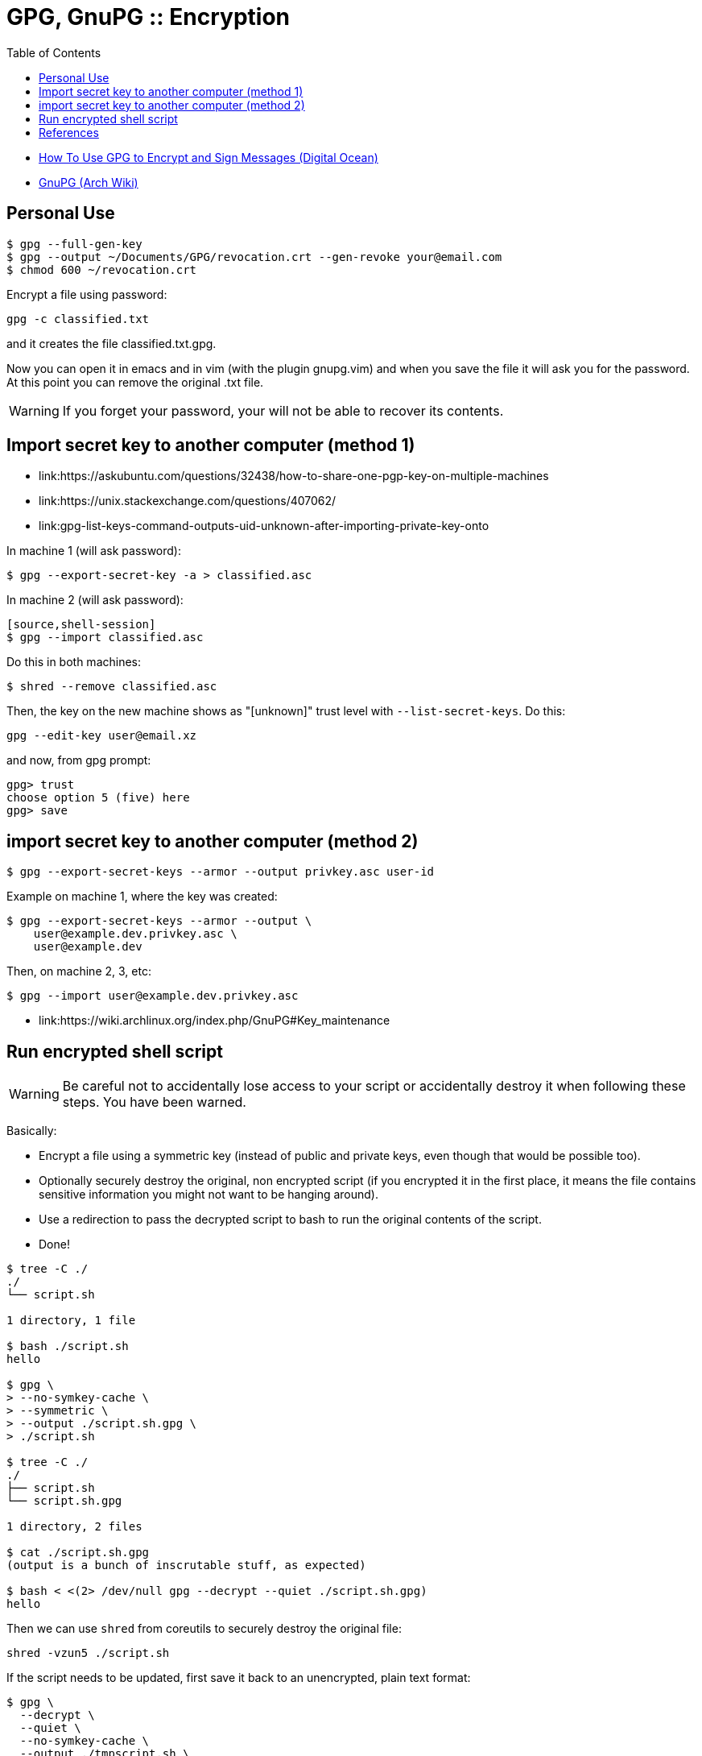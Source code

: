 = GPG, GnuPG :: Encryption
:page-tags: gpg gnupg encryption command-line
:toc: left
:icons: font
:imagesdir: ../__assets

* link:https://www.digitalocean.com/community/tutorials/how-to-use-gpg-to-encrypt-and-sign-messages[How To Use GPG to Encrypt and Sign Messages (Digital Ocean)^]
* link:https://wiki.archlinux.org/index.php/GnuPG[GnuPG (Arch Wiki)^]

== Personal Use

[source,shell-session]
----
$ gpg --full-gen-key
$ gpg --output ~/Documents/GPG/revocation.crt --gen-revoke your@email.com
$ chmod 600 ~/revocation.crt
----

Encrypt a file using password:

[source,shell-session]
----
gpg -c classified.txt
----

and it creates the file classified.txt.gpg.

Now you can open it in emacs and in vim (with the plugin gnupg.vim) and when you save the file it will ask you for the password.
At this point you can remove the original .txt file.

[WARNING]
====
If you forget your password, your will not be able to recover its contents.
====

== Import secret key to another computer (method 1)

* link:https://askubuntu.com/questions/32438/how-to-share-one-pgp-key-on-multiple-machines
* link:https://unix.stackexchange.com/questions/407062/
* link:gpg-list-keys-command-outputs-uid-unknown-after-importing-private-key-onto

In machine 1 (will ask password):

[source,shell-session]
----
$ gpg --export-secret-key -a > classified.asc
----

In machine 2 (will ask password):

----
[source,shell-session]
$ gpg --import classified.asc
----

Do this in both machines:

[source,shell-session]
----
$ shred --remove classified.asc
----

Then, the key on the new machine shows as "[unknown]" trust level with `--list-secret-keys`.
Do this:

[source,shell-session]
----
gpg --edit-key user@email.xz
----

and now, from gpg prompt:

[source,text]
----
gpg> trust
choose option 5 (five) here
gpg> save
----

== import secret key to another computer (method 2)

[source,shell-session]
----
$ gpg --export-secret-keys --armor --output privkey.asc user-id
----

Example on machine 1, where the key was created:

[source,shell-session]
----
$ gpg --export-secret-keys --armor --output \
    user@example.dev.privkey.asc \
    user@example.dev
----

Then, on machine 2, 3, etc:

[source,shell-session]
----
$ gpg --import user@example.dev.privkey.asc
----

* link:https://wiki.archlinux.org/index.php/GnuPG#Key_maintenance

== Run encrypted shell script

[WARNING]
====
Be careful not to accidentally lose access to your script or accidentally destroy it when following these steps.
You have been warned.
====

Basically:

* Encrypt a file using a symmetric key (instead of public and private keys, even though that would be possible too).
* Optionally securely destroy the original, non encrypted script (if you encrypted it in the first place, it means the file contains sensitive information you might not want to be hanging around).
* Use a redirection to pass the decrypted script to bash to run the original contents of the script.
* Done!

[source,shell-session]
----
$ tree -C ./
./
└── script.sh

1 directory, 1 file

$ bash ./script.sh
hello

$ gpg \
> --no-symkey-cache \
> --symmetric \
> --output ./script.sh.gpg \
> ./script.sh

$ tree -C ./
./
├── script.sh
└── script.sh.gpg

1 directory, 2 files

$ cat ./script.sh.gpg
(output is a bunch of inscrutable stuff, as expected)

$ bash < <(2> /dev/null gpg --decrypt --quiet ./script.sh.gpg)
hello
----

Then we can use `shred` from coreutils to securely destroy the original file:

[source,shell-session]
----
shred -vzun5 ./script.sh
----

If the script needs to be updated, first save it back to an unencrypted, plain text format:

[source,shell-session]
----
$ gpg \
  --decrypt \
  --quiet \
  --no-symkey-cache \
  --output ./tmpscript.sh \
  ./script.sh.gpg
----

Edit the file, save it and encrypt it again (like shown earlier above).

image::tree-script-sh-1-2023-09-05T13-46-08-832Z.png[tree -C ./ example]

== References

* link:https://wiki.archlinux.org/title/GnuPG[GnuPG :: Arch Wiki^]
